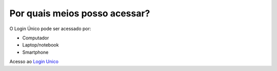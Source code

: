 ﻿Por quais meios posso acessar?
==============================

O Login Único pode ser acessado por:

- Computador
- Laptop/notebook
- Smartphone

Acesso ao `Login Unico`_ |site externo|   

.. _`Login Unico`: https://acesso.gov.br

.. |site externo| image:: _images/site-ext.gif
            